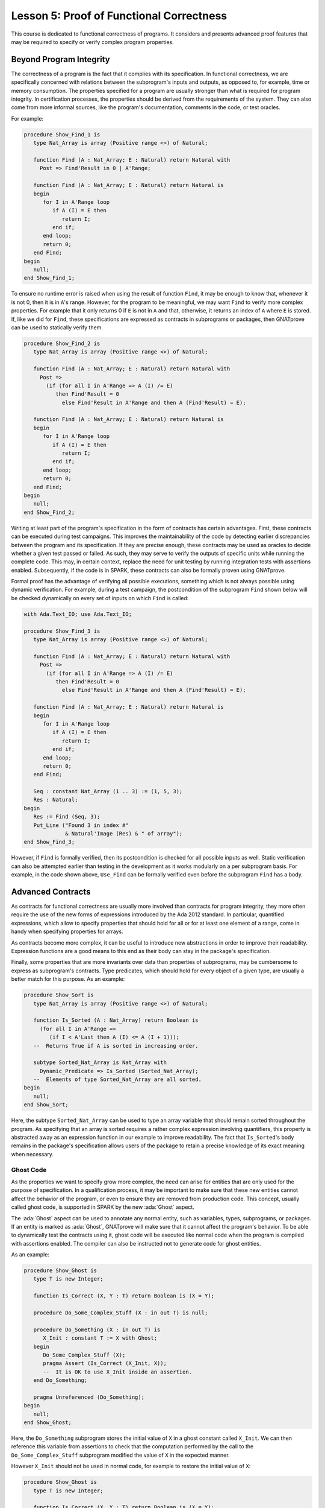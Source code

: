 Lesson 5: Proof of Functional Correctness
=====================================================================

.. role:: ada(code)
   :language: ada

This course is dedicated to functional correctness of programs. It
considers and presents advanced proof features that may be required to
specify or verify complex program properties.

Beyond Program Integrity
---------------------------------------------------------------------

The correctness of a program is the fact that it complies with its
specification. In functional correctness, we are specifically concerned
with relations between the subprogram's inputs and outputs, as opposed to,
for example, time or memory consumption. The properties specified for a
program are usually stronger than what is required for program integrity.
In certification processes, the properties should be derived from the
requirements of the system. They can also come from more informal sources,
like the program's documentation, comments in the code, or test oracles.

For example:

.. code:: ada

    procedure Show_Find_1 is
       type Nat_Array is array (Positive range <>) of Natural;

       function Find (A : Nat_Array; E : Natural) return Natural with
         Post => Find'Result in 0 | A'Range;

       function Find (A : Nat_Array; E : Natural) return Natural is
       begin
          for I in A'Range loop
             if A (I) = E then
                return I;
             end if;
          end loop;
          return 0;
       end Find;
    begin
       null;
    end Show_Find_1;

To ensure no runtime error is raised when using the result of function
``Find``, it may be enough to know that, whenever it is not 0, then it is
in ``A``'s range. However, for the program to be meaningful, we may want
``Find`` to verify more complex properties. For example that it only
returns 0 if ``E`` is not in ``A`` and that, otherwise, it returns an
index of ``A`` where ``E`` is stored. If, like we did for ``Find``, these
specifications are expressed as contracts in subprograms or packages, then
GNATprove can be used to statically verify them.

.. code:: ada

    procedure Show_Find_2 is
       type Nat_Array is array (Positive range <>) of Natural;

       function Find (A : Nat_Array; E : Natural) return Natural with
         Post =>
           (if (for all I in A'Range => A (I) /= E)
              then Find'Result = 0
                else Find'Result in A'Range and then A (Find'Result) = E);

       function Find (A : Nat_Array; E : Natural) return Natural is
       begin
          for I in A'Range loop
             if A (I) = E then
                return I;
             end if;
          end loop;
          return 0;
       end Find;
    begin
       null;
    end Show_Find_2;

Writing at least part of the program's specification in the form of
contracts has certain advantages. First, these contracts can be executed
during test campaigns. This improves the maintainability of the code by
detecting earlier discrepancies between the program and its specification.
If they are precise enough, these contracts may be used as oracles to
decide whether a given test passed or failed. As such, they may serve to
verify the outputs of specific units while running the complete code. This
may, in certain context, replace the need for unit testing by running
integration tests with assertions enabled. Subsequently, if the code is in
SPARK, these contracts can also be formally proven using GNATprove.

Formal proof has the advantage of verifying all possible executions,
something which is not always possible using dynamic verification. For
example, during a test campaign, the postcondition of the subprogram
``Find`` shown below will be checked dynamically on every set of inputs on
which ``Find`` is called:

.. code:: ada

    with Ada.Text_IO; use Ada.Text_IO;

    procedure Show_Find_3 is
       type Nat_Array is array (Positive range <>) of Natural;

       function Find (A : Nat_Array; E : Natural) return Natural with
         Post =>
           (if (for all I in A'Range => A (I) /= E)
              then Find'Result = 0
                else Find'Result in A'Range and then A (Find'Result) = E);

       function Find (A : Nat_Array; E : Natural) return Natural is
       begin
          for I in A'Range loop
             if A (I) = E then
                return I;
             end if;
          end loop;
          return 0;
       end Find;

       Seq : constant Nat_Array (1 .. 3) := (1, 5, 3);
       Res : Natural;
    begin
       Res := Find (Seq, 3);
       Put_Line ("Found 3 in index #"
                 & Natural'Image (Res) & " of array");
    end Show_Find_3;

However, if ``Find`` is formally verified, then its postcondition is
checked for all possible inputs as well. Static verification can also be
attempted earlier than testing in the development as it works modularly on
a per subprogram basis. For example, in the code shown above, ``Use_Find``
can be formally verified even before the subprogram ``Find`` has a body.


Advanced Contracts
---------------------------------------------------------------------

As contracts for functional correctness are usually more involved than
contracts for program integrity, they more often require the use of the
new forms of expressions introduced by the Ada 2012 standard. In
particular, quantified expressions, which allow to specify properties that
should hold for all or for at least one element of a range, come in handy
when specifying properties for arrays.

As contracts become more complex, it can be useful to introduce new
abstractions in order to improve their readability. Expression functions
are a good means to this end as their body can stay in the package's
specification.

Finally, some properties that are more invariants over data than
properties of subprograms, may be cumbersome to express as subprogram's
contracts. Type predicates, which should hold for every object of a given
type, are usually a better match for this purpose. As an example:

.. code:: ada

    procedure Show_Sort is
       type Nat_Array is array (Positive range <>) of Natural;

       function Is_Sorted (A : Nat_Array) return Boolean is
         (for all I in A'Range =>
            (if I < A'Last then A (I) <= A (I + 1)));
       --  Returns True if A is sorted in increasing order.

       subtype Sorted_Nat_Array is Nat_Array with
         Dynamic_Predicate => Is_Sorted (Sorted_Nat_Array);
       --  Elements of type Sorted_Nat_Array are all sorted.
    begin
       null;
    end Show_Sort;

Here, the subtype ``Sorted_Nat_Array`` can be used to type an array
variable that should remain sorted throughout the program. As specifying
that an array is sorted requires a rather complex expression involving
quantifiers, this property is abstracted away as an expression function in
our example to improve readability. The fact that ``Is_Sorted``'s body
remains in the package's specification allows users of the package to
retain a precise knowledge of its exact meaning when necessary.


Ghost Code
~~~~~~~~~~

As the properties we want to specify grow more complex, the need can arise
for entities that are only used for the purpose of specification. In a
qualification process, it may be important to make sure that these new
entities cannot affect the behavior of the program, or even to ensure they
are removed from production code. This concept, usually called ghost code,
is supported in SPARK by the new :ada:`Ghost` aspect.

The :ada:`Ghost` aspect can be used to annotate any normal entity, such as
variables, types, subprograms, or packages. If an entity is marked as
:ada:`Ghost`, GNATprove will make sure that it cannot affect the program's
behavior. To be able to dynamically test the contracts using it, ghost
code will be executed like normal code when the program is compiled with
assertions enabled. The compiler can also be instructed not to generate
code for ghost entities.

As an example:

.. code:: ada

    procedure Show_Ghost is
       type T is new Integer;

       function Is_Correct (X, Y : T) return Boolean is (X = Y);

       procedure Do_Some_Complex_Stuff (X : in out T) is null;

       procedure Do_Something (X : in out T) is
          X_Init : constant T := X with Ghost;
       begin
          Do_Some_Complex_Stuff (X);
          pragma Assert (Is_Correct (X_Init, X));
          --  It is OK to use X_Init inside an assertion.
       end Do_Something;

       pragma Unreferenced (Do_Something);
    begin
       null;
    end Show_Ghost;

Here, the ``Do_Something`` subprogram stores the initial value of ``X`` in
a ghost constant called ``X_Init``. We can then reference this variable
from assertions to check that the computation performed by the call to the
``Do_Some_Complex_Stuff`` subprogram modified the value of ``X`` in the
expected manner.

However ``X_Init`` should not be used in normal code, for example to
restore the initial value of ``X``:

.. code:: ada
    :class: ada-expect-compile-error

    procedure Show_Ghost is
       type T is new Integer;

       function Is_Correct (X, Y : T) return Boolean is (X = Y);

       procedure Do_Some_Complex_Stuff (X : in out T) is null;

       procedure Do_Something (X : in out T) is
          X_Init : constant T := X with Ghost;
       begin
          Do_Some_Complex_Stuff (X);
          pragma Assert (Is_Correct (X_Init, X));

          X := X_Init;
          --  Compilation error:
          --     Ghost entity cannot appear in this context.
       end Do_Something;
    begin
       null;
    end Show_Ghost;

When compiling this example, you'll see that the use of ``X_Init`` will be
flagged as illegal by the compiler. Note that more complex cases of
interference between ghost and normal code may only be detected by running
GNATprove.


Ghost Functions
~~~~~~~~~~~~~~~

Functions only used in specifications is a rather common occurrence when
writing contracts for functional correctness. For example, expression
functions used to simplify or factor out common patterns in contracts can
usually be marked as ghost.

But ghost functions can do more than improve readability. In real world
programs, it is often the case that, because of abstraction, some
information necessary for functional specification is not accessible in
the package's specification.

Making this information available to users of the packages is generally
out of the question as it would break the abstraction principle. Ghost
functions come in handy here as they provide a way to give access to
information that will not be available to normal client code.

Let's look at the following example:

.. code:: ada

    package Stacks is
       pragma Unevaluated_Use_Of_Old (Allow);

       type Stack is private;

       type Element is new Natural;
       type Element_Array is array (Positive range <>) of Element;
       Max : constant Natural := 100;

       function Get_Model (S : Stack) return Element_Array with Ghost;
       --  Returns an array as a model of a stack.

       procedure Push (S : in out Stack; E : Element) with
         Pre  => Get_Model (S)'Length < Max,
         Post => Get_Model (S) = Get_Model (S)'Old & E;

    private
       subtype Length_Type is Natural range 0 .. Max;

       type Stack is record
          Top     : Length_Type := 0;
          Content : Element_Array (1 .. Max) := (others => 0);
       end record;
    end Stacks;

In our example, the type ``Stack`` is private. To be able to specify the
expected behavior of the procedure ``Push``, we need to disclose this
abstraction and access the values of the elements stored in ``S``. For
this, we introduce a function ``Get_Model`` that returns an array as a
model of the stack.

Still, we don't want user code of the ``Stack`` package to use
``Get_Model`` to break our stack's abstraction from normal code, as could
be done in the subprogram ``Peek``:

.. code:: ada
    :class: ada-nocheck

    package Stacks is

       --  [...]

       function Peek (S : Stack; I : Positive) return Natural is
         (Get_Model (S) (I));
       --  Get_Model cannot be used in this context.

Marking the function as :ada:`Ghost` will achieve this goal. What is more,
it will ensure that the subprogram ``Get_Model`` is never used in
production code.


Global Ghost Variables
~~~~~~~~~~~~~~~~~~~~~~

Though it happens less often, specification may require storing additional
information into global variables. As this information is not needed in
normal code, these global variables should be marked as ghost, so that
they can be erased by the compiler. These variables can be used for
various reasons, and a rather common case is to specify programs modifying
a complex or private global data-structure by providing a model for it,
that is updated by the program along with the data-structure.

Global variables can also store information about previous runs of
subprograms in order to specify simple temporal properties. Let's look at
an example:

.. code:: ada

    package Show_Global_Ghost_Vars is
       type T is new Integer;

       Last_Accessed_Is_A : Boolean := False with Ghost;

       function First_Thing_Done
         (V_Old, V_Interm : T)
          return Boolean with Ghost;

       function Second_Thing_Done
         (V_Old, V_Interm : T)
          return Boolean with Ghost;

       procedure Access_A with
         Post => Last_Accessed_Is_A;

       procedure Access_B with
         Pre  => Last_Accessed_Is_A,
         Post => not Last_Accessed_Is_A;
       --  B can only be accessed after A

       V_Interm           : T with Ghost;

       procedure Do_Two_Things (V : in out T) with
         Post => (First_Thing_Done (V'Old, V_Interm)
                  and Second_Thing_Done (V_Interm, V));
    end Show_Global_Ghost_Vars;

In our example, we have two procedures, one to access a state ``A`` and
the other to access a state ``B``. The global variable
``Last_Accessed_Is_A`` is used to specify that ``B`` cannot be accessed
twice without accessing ``A`` in between.

It can be the case that the requirements of a subprogram expresses its
expected behavior as a sequence of actions to be performed. To write this
kind of specification more easily, global ghost variables may be used to
store intermediate values of variables in the program.

For example, we specify here the subprogram ``Do_Two_Things`` in two steps
using the global variable ``V_Interm`` to store the intermediate value of
``V`` between the two things to be done. Note that, conceptually, this
usage could be expressed using an existential quantification on the
variable ``V_Interm``. This cannot always be done in SPARK as
quantification in Ada is restricted to :ada:`for ... loop` patterns. What
is more, supplying the value of the variable may help the prover to
effectively verify the contracts.


Guide Proof
---------------------------------------------------------------------

As properties of interest for functional correctness are more complex than
those involved in proof of program integrity, it is expected that
GNATprove may not be able to verify them right away even though they are
valid. Techniques for debugging failed proof attempts explained in the
proof of program integrity course will come in handy here (see
:doc:`03_Proof_Of_Program_Integrity`). We don't go over them again in this
course, but rather focus on improving results on the remaining cases where
the property is valid but is not proved by GNATprove in a reasonable
amount of time.

In these cases, users may want to try and guide GNATprove in order either
to complete the proof or strip it down to a small number of easily
reviewable assumptions. For this purpose, assertions can be added to break
complex proofs into smaller steps:

.. code:: ada
    :class: ada-nocheck

    pragma Assert (Assertion_Checked_By_The_Tool);
    --  info: assertion proved

    pragma Assert (Assumption_Validated_By_Other_Means);
    --  medium: assertion might fail

    pragma Assume (Assumption_Validated_By_Other_Means);
    --  The tool does not attempt to check this expression.
    --  It is recorded as an assumption.

In particular, it may be a good idea, as an intermediate step, to try and
prove a theoretically equivalent version of the desired property where
things have been simplified for the prover, for example by splitting
different cases up or by inlining the definitions of functions.

It can be the case that some intermediate assertions are not discharged by
GNATprove, either because it is missing some information or because it
gets lost in the amount of information available. Those remaining
assertions can then be verified by other means like testing, since they
are executable, or by review. Users can choose to instruct GNATprove to
ignore them, either by turning them into assumptions, like in our example,
or by justifying the check using a :ada:`pragma Annotate`. In both cases,
the assumption will still be checked at runtime when assertions are
enabled.


Local Ghost Variables
~~~~~~~~~~~~~~~~~~~~~

Just like for specifications, ghost code can be used to enhance what can
be expressed inside intermediate assertions. In particular, local
variables or constants whose only purpose is to serve in assertions are a
common occurrence. Most of the time, these variables are used to store
previous values of variables or expressions to which we want to refer in
our assumptions. They are especially useful to refer to initial values of
parameters and expressions which cannot be accessed using the :ada:`'Old`
attribute outside of the subprogram's postcondition.

For example:

.. code:: ada

    procedure Show_Local_Ghost_Vars is

       type T is new Integer;
       type Index_Array is array (1 .. 3) of T;
       type Nat_Array   is array (1 .. 3) of Natural;

       function F (X, X_Old : T) return Boolean
         is (X = X_Old) with Ghost;

       function Condition (X : T) return Boolean
           is (X > 2);

       procedure P (X : in out T) with
         Post => F (X, X'Old)
       is
          X_Init : constant T := X with Ghost;
          --  Declaring ghost variable X_Init
       begin
          if Condition (X) then
             pragma Assert (F (X, X_Init));

             --  [...]
             null;
          end if;
       end P;

       procedure Sort (A : in out Nat_Array) with
         Post => (for all I in A'Range =>
                    (for some J in A'Range => A (I) = A'Old (J)))
       is
          Permutation : Index_Array := (1 => 1, 2 => 2, 3 => 3) with
            Ghost;
       begin
          null;
       end Sort;
    begin
       null;
    end Show_Local_Ghost_Vars;

In the example shown here, to help GNATprove discharge the postcondition
of ``P``, we want to assert that it holds separately in every branch of an
:ada:`if` statement. Since in these assertions, unlike in ``P``'s
postconditions, we cannot use the :ada:`'Old` attribute to access the
initial value of the parameter ``X``, we must resort to introducing a
local ghost constant ``X_Init`` for this value.

Local ghost variables can also be used for more complex things such as
building a data-structure that serves as witness of a complex property of
the subprogram. In our example, we want to prove that the ``Sort``
procedure do not create new elements, that is, all the elements that are
in ``A`` after the sort were already in ``A`` before the sort. Note that
this property is not enough to ensure that, after a call to ``Sort``,
``A`` is a permutation of its value before the call. Still, it is already
complex for a prover to verify as it involves an alternation of
quantifiers. To help GNATprove, it may be interesting to store, for each
index ``I``, an index ``J`` that has the expected property.


Ghost Procedures
~~~~~~~~~~~~~~~~

Ghost procedures cannot affect the value of normal variables. Therefore,
they are mostly used to perform treatments on ghost variables or to group
together a set of intermediate assertions.

Abstracting away treatment of ghost variables or assertions inside a ghost
procedure has several advantages. First, it enhances expressivity as, to
simplify the removal of ghost code by the compiler: the only ghost
statements that are allowed to appear in normal code are assignments to
ghost variables and ghost procedure calls.

As an example, the :ada:`for` loop contained in ``Increase_A`` could not
appear by itself in normal code:

.. code:: ada

    procedure Show_Ghost_Proc is

       type Nat_Array   is array (1 .. 3) of Natural;

       A : Nat_Array := (1, 2, 3) with Ghost;

       procedure Increase_A (A : in out Nat_Array)
         with Ghost is
       begin
          for I in A'Range loop
             A (I) := A (I) + 1;
          end loop;
       end Increase_A;

    begin
       Increase_A (A);
    end Show_Ghost_Proc;

Then, it improves readability by hiding away complex code that is of no
use for the functional behavior of the subprogram. Finally, it can help
GNATprove by abstracting away assertions that would otherwise pollute its
context.

For the example above, calling ``Prove_P`` on ``X`` will only add ``P
(X)`` to the proof context instead of the possible important set of
assertions that are required to verify it. What is more, the proof of
``P`` will only be done once and may be made easier by the fact that no
unnecessary information is present in the context while verifying it.
Also, if ``Prove_P`` happens to not be fully verified, the remaining
assumptions will be reviewed more easily if they are in a small context.


Handling of Loops
~~~~~~~~~~~~~~~~~

A case in which user annotations are almost always required for GNATprove
to complete a proof is when the program involves a loop. Indeed, the
verification techniques used by GNATprove do not handle cycles in a
subprogram's control flow. As a consequence, loops are flattened by
dividing them into several acyclic parts.

As an example, let us look at a simple loop statement with an exit
condition:

.. code:: ada
    :class: ada-nocheck

    Stmt1;
    loop
      Stmt2;
      exit when Cond;
      Stmt3;
    end loop;
    Stmt4;

As shown on the schema, the control flow will be divided into three parts:

.. image:: 05_loop.png

The first one, in yellow, starts from the beginning of the subprogram to
the loop statement. Then, the loop itself is divided into two parts. The
red one stands for a complete execution of the loop's body, that is, an
execution in which the exit condition is not satisfied. The blue one
stands for the last execution of the loop. The exit condition is assumed
to hold and the rest of the subprogram can be accessed. The red and blue
parts obviously always happen after the yellow one.

Still, as there is no way to know how the loop may have modified the
variables it accesses, GNATprove simply forgets everything it knows about
them when entering these parts. Values of constants and variables that are
not modified in the loop are of course preserved.

The consequence of this particular handling is that GNATprove suffers from
imprecision when verifying a subprogram involving a loop. More precisely,
it won't be able to verify a property relying on values of variables
modified inside the loop. Also, though it will not forget any information
it had on the value of constants or unmodified variables, it still won't
be able to deduce new information about them using the loop.

For example:

.. code:: ada

    with Ada.Text_IO; use Ada.Text_IO;

    procedure Show_Find_4 is
       type Nat_Array is array (Positive range <>) of Natural;

       function Find (A : Nat_Array; E : Natural) return Natural is
       begin
          for I in A'Range loop
             pragma Assert
               (for all J in A'First .. I - 1 => A (J) /= E);
             --  medium: assertion might fail
             if A (I) = E then
                return I;
             end if;
             pragma Assert (A (I) /= E);
             --  info: assertion proved
          end loop;
          return 0;
       end Find;
    begin
       null;
    end Show_Find_4;

Here, in our function ``Find``, we iterate over the array ``A`` searching
for an index where ``E`` is stored in ``A``. Though, at each loop
iteration, GNATprove knows that, for the loop to continue, the value
stored in ``A`` at index ``I`` must not be ``E``, it will not be able to
accumulate this information to deduce that it is true for all the indexes
smaller than ``I``.


Loop Invariants
~~~~~~~~~~~~~~~

To overcome these limitations, users can provide additional information to
the tool in the form of a loop invariant. In SPARK, a loop invariant
is a Boolean expression which should hold at every iteration of the loop.
Like every other assertion, it can be checked at runtime by compiling the
program with assertions enabled.

The specificity of a loop invariant in comparison to other assertions lies
in the way it is handled for proof. The proof of a loop invariant is done
in two steps: first the GNATprove checks that it holds in the first
iteration of the loop, and then, it checks that it holds in an arbitrary
iteration assuming it held in the previous one.

As an example, let us add a loop invariant to our ``Find`` function
stating that the first element of ``A`` is not ``E``:

.. code:: ada

    procedure Show_Find_5 is
       type Nat_Array is array (Positive range <>) of Natural;

       function Find (A : Nat_Array; E : Natural) return Natural is
       begin
          for I in A'Range loop
             pragma Loop_Invariant (A (A'First) /= E);
             --  medium: loop invariant might fail in first iteration
             --  info: loop invariant preservation proved
             if A (I) = E then
                return I;
             end if;
          end loop;
          return 0;
       end Find;
    begin
       null;
    end Show_Find_5;

To verify this invariant, GNATprove will generate two checks. The first
one, that checks whether the assertion holds in the first iteration of the
loop, will not be verified by the tool. Indeed, there is no reason for the
first element of ``A`` to be different from ``E`` in this iteration.
However, the second check will succeed. Indeed, it is easy to deduce that,
if the first element of ``A`` was not ``E`` in a given iteration, then it
is still not ``E`` in the next one. Note that, if we move the invariant to
the end of the loop, then it will be successfully verified by GNATprove.

Not only do loop invariants allow to verify complex properties over loops,
they are also used by GNATprove to verify other properties, such as the
absence of runtime errors over the loop's body and the statements
following the loop. More precisely, when verifying runtime checks or other
assertions from the loop's body or from statements following the loop, the
last occurrence of the loop invariant preceding this check is assumed to
hold.

Let's look again at this version of the ``Find`` example:

.. code:: ada

    procedure Show_Find_6 is
       type Nat_Array is array (Positive range <>) of Natural;

       function Find (A : Nat_Array; E : Natural) return Natural is
       begin
          for I in A'Range loop
             pragma Loop_Invariant
               (for all J in A'First .. I - 1 => A (J) /= E);
             --  info: loop invariant initialization proved
             --  info: loop invariant preservation proved
             if A (I) = E then
                return I;
             end if;
          end loop;
          pragma Assert (for all I in A'Range => A (I) /= E);
          --  info: assertion proved
          return 0;
       end Find;
    begin
       null;
    end Show_Find_6;

In our ``Find`` function, GNATprove can verify that, after the loop, all
the elements of ``A`` are different from ``E`` by assuming that the loop
invariant holds in the last iteration of the loop.

Coming up with a good loop invariant can turn out to be quite a challenge.
To make this task easier, let us review the four good properties of a good
loop invariant:

+-------------+---------------------------------------------------------+
| Property    | Description                                             |
+=============+=========================================================+
| INIT        | It should be provable in the first iteration of the     |
|             | loop                                                    |
+-------------+---------------------------------------------------------+
| INSIDE      | It should allow proving absence of run-time errors and  |
|             | local assertions inside the loop                        |
+-------------+---------------------------------------------------------+
| AFTER       | It should allow proving absence of run-time errors,     |
|             | local assertions and the subprogram postcondition after |
|             | the loop                                                |
+-------------+---------------------------------------------------------+
| PRESERVE    | It should be provable after the first iteration of the  |
|             | loop                                                    |
+-------------+---------------------------------------------------------+

First, the loop invariant should be provable in the first iteration of the
loop. To achieve this property, the loop invariant's initialization can be
debugged like any failing proof attempt using strategies from the Proof of
Program Integrity course (see :doc:`03_Proof_Of_Program_Integrity`).

Next, the loop invariant should be precise enough to allow proving absence
of runtime errors both in statements from the loop's body and in
statements following the loop. To achieve this, users should remember that
every information concerning a variable modified in the loop that is not
stated in the invariant will be forgotten by the tool. In particular,
users should take care to include in their invariant what is usually
called the loop's frame condition. It consists in stating the preservation
of parts of composite variables that have not been modified by the loop.

Finally, the loop invariant should be precise enough to prove that it is
preserved through successive iterations of the loop. This is generally the
trickiest part. To understand why the preservation of a loop invariant is
not proved by GNATprove, it is often useful to repeat it into local
assertions throughout the loop's body to determine at which point the
proof is lost.

As an example, let us look at a loop that iterates through an array ``A``
and applies a function ``F`` to each of its elements:

.. code:: ada

    procedure Show_Loop_1 is
       type Nat_Array is array (Positive range <>) of Natural;

       function F (V : Natural) return Natural is
         (if V /= Natural'Last then V + 1 else V);

       A   : Nat_Array := (1, 2, 3);
       A_I : constant Nat_Array := A with Ghost;

    begin
       for K in A'Range loop
          A (K) := F (A (K));
          pragma Loop_Invariant
            (for all J in A'First .. K => A (J) = F (A_I (J)));
          --  info: loop invariant initialization proved
          --  medium: loop invariant might fail after first iteration
       end loop;
       pragma Assert (for all K in A'Range => A (K) = F (A_I (K)));
       --  info: assertion proved
    end Show_Loop_1;

We want to prove that, after the loop, each element of the array is the
result of applying ``F`` to the value that was stored in ``A`` at the same
index before the loop. To specify this property, we copy the value of
``A`` before the loop in a ghost variable ``A_I``. As a loop invariant, we
state that, for every index smaller than ``K``, the array has been
modified in the expected way.

Does our loop invariant has the four good properties of a good
loop-invariant? When launching GNATprove on it, we see that ``INIT`` is
fulfilled, the invariant's initialization is proved. So are ``INSIDE`` and
``AFTER``, no potential runtime errors are reported and the assertion
following the loop is successfully verified.
However, we are missing the ``PRESERVE`` property, as GNATprove reports
that it was unable to prove that the invariant holds after the first
iteration. Investigating this failed proof attempt, we'll see that the
problem lies in the fact that GNATprove is unable to verify that at the
beginning of the loop iteration: :ada:`A (K) = A_I (K)`. Indeed, ``A`` is
modified in the loop. All that is known after the first iteration is what
is stated in the invariant. Unfortunately, nothing is stated in the
invariant about values of ``A`` after the current index. Here, we are
missing the loop's frame condition. We should add to the invariant that,
for every index ``J`` bigger than ``K``, ``A (J)`` is still equal to ``A_I
(J)``.

Alternatively, we could use the :ada:`Loop_Entry` attribute, which is used
to refer to values on entry of the loop:

.. code:: ada

    procedure Show_Loop_2 is
       type Nat_Array is array (Positive range <>) of Natural;

       function F (V : Natural) return Natural is
         (if V /= Natural'Last then V + 1 else V);

       A   : Nat_Array := (1, 2, 3);
       A_I : constant Nat_Array := A with Ghost;

    begin
       for K in A'Range loop
          A (K) := F (A (K));
          pragma Loop_Invariant
            (for all J in A'First .. K => A (J) = F (A'Loop_Entry (J)));
          --  info: loop invariant initialization proved
          --  info: loop invariant preservation proved
       end loop;
       pragma Assert (for all K in A'Range => A (K) = F (A_I (K)));
       --  info: assertion proved
    end Show_Loop_2;

In this case, thanks to the automatic generation of frame conditions in
GNATprove, we also get ``PRESERVE`` property.


Code Examples / Pitfalls
---------------------------------------------------------------------

This section contains some code examples and pitfalls.

Example #1
~~~~~~~~~~

Let's review this code:

.. code:: ada

    package Ring_Buffer with SPARK_Mode is
       type Nat_Array is array (Positive range <>) of Natural;

       Max_Size : constant := 100;
       subtype Length_Range is Natural range 0 .. Max_Size;
       subtype Index_Range  is Natural range 1 .. Max_Size;

       function Valid_Model (M : Nat_Array) return Boolean;

       function Get_Model return Nat_Array with Ghost,
         Post => Valid_Model (Get_Model'Result)
         and Get_Model'Result'First = 1
         and Get_Model'Result'Length in Length_Range;

       procedure Push_Last (E : Natural) with
         Pre  => Get_Model'Length < Max_Size,
         Post => Get_Model = Get_Model'Old & E;

    end Ring_Buffer;

    package body Ring_Buffer with SPARK_Mode is
       Content : Nat_Array (1 .. Max_Size) := (others => 0);
       First   : Index_Range               := 1;
       Length  : Length_Range              := 0;


       function Get_Model return Nat_Array is
          Result : Nat_Array (1 .. Length);
       begin
          Result := Content (1 .. Length);
          return Result;
       end Get_Model;

       function Valid_Model (M : Nat_Array) return Boolean is
          pragma Unreferenced (M);
       begin
          return True;
          --  missing implementation
       end Valid_Model;

       procedure Push_Last (E : Natural) is
       begin
          null;
          --  missing implementation
       end Push_Last;

    end Ring_Buffer;

This is correct as ``Get_Model`` is used for specification only. Note that
calls to ``Get_Model`` cause copies of the buffer's content. They can be
automatically removed from production code by the compiler.


Example #2
~~~~~~~~~~

Let's review this code:

.. code:: ada
    :class: ada-expect-compile-error

    package Ring_Buffer with SPARK_Mode is
       type Nat_Array is array (Positive range <>) of Natural;

       Max_Size : constant := 100;
       subtype Length_Range is Natural range 0 .. Max_Size;
       subtype Index_Range  is Natural range 1 .. Max_Size;

       type Model_Type (Length : Length_Range := 0) is record
          Content : Nat_Array (1 .. Length);
       end record
         with Ghost;

       Model : Model_Type with Ghost;

       function Valid_Model return Boolean;

       procedure Push_Last (E : Natural) with
         Pre  => Valid_Model and Model.Length < Max_Size,
         Post => Valid_Model and Model.Content = Model.Content'Old & E;

    end Ring_Buffer;

    package body Ring_Buffer with SPARK_Mode is
       Content : Nat_Array (1 .. Max_Size);
       First   : Index_Range;
       Length  : Length_Range;

       function Get_Model return Nat_Array is
          Result : Nat_Array (1 .. Length);
       begin
          Result := Content (1 .. Length);
          return Result;
       end Get_Model;

       function Valid_Model return Boolean is
         (Length = Model.Length
          and then True -- not yet complete ...
         );

       procedure Push_Last (E : Natural) is
       begin
          null;
          --  missing implementation
       end Push_Last;

    end Ring_Buffer;

This example is not correct. ``Model``, which is a ghost variable, cannot
influence the return value of the normal function ``Valid_Model``. As
``Valid_Model`` is only used in specifications, it could be marked as
ghost.


Example #3
~~~~~~~~~~

Let's review this code:

.. code:: ada

    procedure Stack_Example_1 is
       type Nat_Array is array (Positive range <>) of Natural;

       Max_Size : constant := 100;
       subtype Length_Range is Natural range 0 .. Max_Size;
       subtype Index_Range  is Natural range 1 .. Max_Size;

       Content : Nat_Array (1 .. Max_Size);
       First   : Index_Range;
       Length  : Length_Range;

       type Model_Type (Length : Length_Range := 0) is record
          Content : Nat_Array (1 .. Length);
       end record
         with Ghost;

       Model : Model_Type with Ghost;

       function Valid_Model return Boolean;

       procedure Pop_When_Available (E : in out Natural) with
         Pre            => Valid_Model,
         Post           => Valid_Model;
    --     Contract_Cases =>
    --       (Model.Length > 0 => E & Model.Content = Model.Content'Old,
    --        others           => Model = Model'Old and E = E'Old);

       function Valid_Model return Boolean is
         (True -- not yet complete ...
         );

       procedure Pop_When_Available (E : in out Natural) is
       begin
          if Length > 0 then
             Model := (Length  => Model.Length - 1,
                       Content => Model.Content (2 .. Model.Length));
             E := Content (First);
             Length := Length - 1;
             First := (if First < Max_Size then First + 1 else 1);
          end if;
       end Pop_When_Available;

    begin
       null;
    end Stack_Example_1;

This example is correct. ``Model``, though it is marked as :ada:`Ghost`,
can be referenced from the body of the non-ghost procedure
``Pop_When_Available`` as long as it is only used in ghost statements.


Example #4
~~~~~~~~~~

Let's review this code:

.. code:: ada

    procedure Stack_Example_2 is
       type Nat_Array is array (Positive range <>) of Natural;

       Max_Size : constant := 100;
       subtype Length_Range is Natural range 0 .. Max_Size;
       subtype Index_Range  is Natural range 1 .. Max_Size;

       Content : Nat_Array (1 .. Max_Size) := (others => 0);
       First   : Index_Range               := 1;
       Length  : Length_Range              := 0;

       type Model_Type (Length : Length_Range := 0) is record
          Content : Nat_Array (1 .. Length);
       end record
         with Ghost;

       Model : Model_Type with Ghost;

       function Valid_Model return Boolean;

       procedure Pop_When_Available (E : in out Natural) with
         Pre            => Valid_Model,
         Post           => Valid_Model;

       function Valid_Model return Boolean is
         (True -- not yet complete ...
         );

       procedure Pop_When_Available (E : in out Natural) is
       begin
          if Model.Length > 0 then
             Model := (Length  => Model.Length - 1,
                       Content => Model.Content (2 .. Model.Length));
          end if;

          if Length > 0 then
             E := Content (First);
             Length := Length - 1;
             First := (if First < Max_Size then First + 1 else 1);
          end if;
       end Pop_When_Available;
    begin
       null;
    end Stack_Example_2;

This example is not correct. The test on ``Model`` is not allowed even
though it is only used to update its own value. Indeed, to simplify
removal of ghost code by the compiler, the only statements considered as
ghost in normal code are assignments to ghost variables and ghost
procedure calls.


Example #5
~~~~~~~~~~

Let's review this code:

.. code:: ada

    procedure Stack_Example_3 is
       type Nat_Array is array (Positive range <>) of Natural;

       Max_Size : constant := 100;
       subtype Length_Range is Natural range 0 .. Max_Size;
       subtype Index_Range  is Natural range 1 .. Max_Size;

       Content : Nat_Array (1 .. Max_Size) := (others => 0);
       First   : Index_Range               := 1;
       Length  : Length_Range              := 0;

       type Model_Type (Length : Length_Range := 0) is record
          Content : Nat_Array (1 .. Length);
       end record
         with Ghost;

       Model : Model_Type with Ghost;

       function Valid_Model return Boolean;

       procedure Pop_When_Available (E : in out Natural) with
         Pre            => Valid_Model,
         Post           => Valid_Model;

       function Valid_Model return Boolean is
         (True -- not yet complete ...
         );

       procedure Pop_When_Available (E : in out Natural) is
          procedure Update_Model with Ghost is
          begin
             if Model.Length > 0 then
                Model := (Length  => Model.Length - 1,
                          Content => Model.Content (2 .. Model.Length));
             end if;
          end Update_Model;

       begin
          Update_Model;

          if Length > 0 then
             E := Content (First);
             Length := Length - 1;
             First := (if First < Max_Size then First + 1 else 1);
          end if;
       end Pop_When_Available;
    begin
       null;
    end Stack_Example_3;

Everything is fine here. ``Model`` is only accessed inside
``Update_Model`` which is itself a ghost procedure. Moreover, we don't
need to add any contract to ``Update_Model``. Indeed, as it is a local
procedure, it will be inlined by GNATprove.


Example #6
~~~~~~~~~~

Let's review this code:

.. code:: ada

    procedure Max_Array_1 is
       type Nat_Array is array (Positive range <>) of Natural;

       function Max_Array (A, B : Nat_Array) return Nat_Array with
         Pre => A'Length = B'Length;

       function Max_Array (A, B : Nat_Array) return Nat_Array is
          R : Nat_Array (A'Range) := (others => 0);
          J : Integer := B'First;
       begin
          for I in A'Range loop
             if A (I) > B (J) then
                R (I) := A (I);
             else
                R (I) := B (J);
             end if;
             J := J + 1;
          end loop;
          return R;
       end Max_Array;
    begin
       null;
    end Max_Array_1;

This program is correct. Unfortunately, GNATprove will fail to verify that
``J`` stays in the index range of ``B``. Indeed, when checking the body of
the loop, GNATprove forgets everything about the current value of ``J`` as
it will have been modified by previous iterations of the loop. To get more
precise results, we need to provide a loop invariant.


Example #7
~~~~~~~~~~

Let's review this code:

.. code:: ada

    procedure Max_Array_2 is
       type Nat_Array is array (Positive range <>) of Natural;

       function Max_Array (A, B : Nat_Array) return Nat_Array with
         Pre => A'Length = B'Length;

       function Max_Array (A, B : Nat_Array) return Nat_Array is
          R : Nat_Array (A'Range) := (others => 0);
          J : Integer := B'First;
       begin
          for I in A'Range loop
             pragma Loop_Invariant (J in B'Range);
             if A (I) > B (J) then
                R (I) := A (I);
             else
                R (I) := B (J);
             end if;
             J := J + 1;
          end loop;
          return R;
       end Max_Array;
    begin
       null;
    end Max_Array_2;

This example is correct. The loop invariant now allows verifying that no
runtime error can occur in the loop's body. Unfortunately, GNATprove will
fail to verify that the invariant stays valid after the first iteration of
the loop. Indeed, knowing that ``J`` is in ``B``'Range in a given
iteration is not enough to show that it will remain so in the next
iteration. We need a more precise invariant, linking ``J`` to the value of
the loop index ``I``, like :ada:`J = I - A'First + B'First`.


Example #8
~~~~~~~~~~

Let's review this code:

.. code:: ada

    procedure Max_Array_3 is
       type Nat_Array is array (Positive range <>) of Natural;

       function Max_Array (A, B : Nat_Array) return Nat_Array with
         Pre  => A'First = B'First and A'Last = B'Last,
         Post =>
           (for all K in A'Range =>
              Max_Array'Result (K) = Natural'Max (A (K), B (K)));

       function Max_Array (A, B : Nat_Array) return Nat_Array is
          R : Nat_Array (A'Range) := (others => 0);
       begin
          for I in A'Range loop
             pragma Loop_Invariant (for all K in A'First .. I =>
                                      R (K) = Natural'Max (A (K), B (K)));
             if A (I) > B (I) then
                R (I) := A (I);
             else
                R (I) := B (I);
             end if;
          end loop;
          return R;
       end Max_Array;

    begin
       null;
    end Max_Array_3;

This example is not correct. The program itself is correct but the
invariant is not, as can be checked by executing the function
``Max_Array`` with assertions enabled. Indeed, at each loop iteration,
``R`` contains the maximum of ``A`` and ``B`` only until :ada:`I - 1` as
the ``I`` th index was not handled yet.


Example #9
~~~~~~~~~~

Let's review this code:

.. code:: ada

    procedure Max_Array_4 is
       type Nat_Array is array (Positive range <>) of Natural;

       procedure Max_Array (A : in out Nat_Array;
                            B : Nat_Array) with
         Pre  => A'First = B'First and A'Last = B'Last,
         Post => (for all K in A'Range =>
                    A (K) = Natural'Max (A'Old (K), B (K)));

       procedure Max_Array (A : in out Nat_Array;
                            B : Nat_Array) is
       begin
          for I in A'Range loop
             pragma Loop_Invariant
               (for all K in A'First .. I - 1 =>
                  A (K) = Natural'Max (A'Loop_Entry (K), B (K)));
             pragma Loop_Invariant
               (for all K in I .. A'Last =>
                  A (K) = A'Loop_Entry (K));
             if A (I) <= B (I) then
                A (I) := B (I);
             end if;
          end loop;
       end Max_Array;

    begin
       null;
    end Max_Array_4;

The program is correct. GNATprove can verify that the loop invariant stays
valid after the first iteration thanks to the provided frame condition: it
knows that the values stored in ``A`` after ``I`` were preserved in the
previous iterations.


Example #10
~~~~~~~~~~~

Let's review this code:

.. code:: ada

    procedure Max_Array_5 is
       type Nat_Array is array (Positive range <>) of Natural;

       procedure Max_Array (A : in out Nat_Array;
                            B : Nat_Array) with
         Pre  => A'First = B'First and A'Last = B'Last,
         Post => (for all K in A'Range =>
                    A (K) = Natural'Max (A'Old (K), B (K)));

       procedure Max_Array (A : in out Nat_Array;
                            B : Nat_Array) is
       begin
          for I in A'Range loop
             pragma Loop_Invariant
               (for all K in A'First .. I - 1 =>
                  A (K) = Natural'Max (A'Loop_Entry (K), B (K)));
             if A (I) <= B (I) then
                A (I) := B (I);
             end if;
          end loop;
       end Max_Array;

    begin
       null;
    end Max_Array_5;

The program is correct. GNATprove can verify that the loop invariant stays
valid after the first iteration thanks to its generation of the frame
condition: it knows that the values stored in ``A`` after ``I`` were
preserved in the previous iterations.
